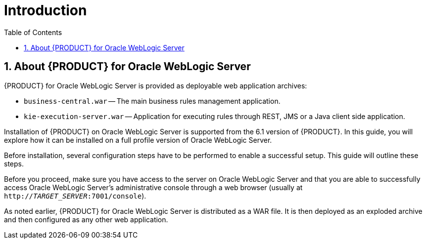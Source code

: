 [id='_chap_introduction']
= Introduction
:doctype: book
:sectnums:
:toc: left
:icons: font
:experimental:
:sourcedir: .

[id='_about_red_hat_jboss_bpm_suite_for_oracle_weblogic_server']
== About {PRODUCT} for Oracle WebLogic Server

{PRODUCT} for Oracle WebLogic Server is provided as
ifdef::DM[two]
ifdef::BA[three]
deployable web application archives:

* `business-central.war` -- The main business rules
ifdef::BA[]
and process
endif::BA[]
management application.

ifdef::BA[]
* `dashbuilder.war` -- The business dashboard and report building application.

endif::BA[]
* `kie-execution-server.war` -- Application for executing rules
ifdef::BA[]
and processes
endif::BA[]
through REST, JMS or a Java client side application.


Installation of {PRODUCT} on Oracle WebLogic Server is supported from the 6.1 version of {PRODUCT}. In this guide, you will explore how it can be installed on a full profile version of Oracle WebLogic Server.

Before installation, several configuration steps have to be performed to enable a successful setup. This guide will outline these steps.

Before you proceed, make sure you have access to the server on Oracle WebLogic Server and that you are able to successfully access Oracle WebLogic Server's administrative console through a web browser (usually at `http://_TARGET_SERVER_:7001/console`).

As noted earlier, {PRODUCT} for Oracle WebLogic Server is distributed as a WAR file. It is then deployed as an exploded archive and then configured as any other web application.
